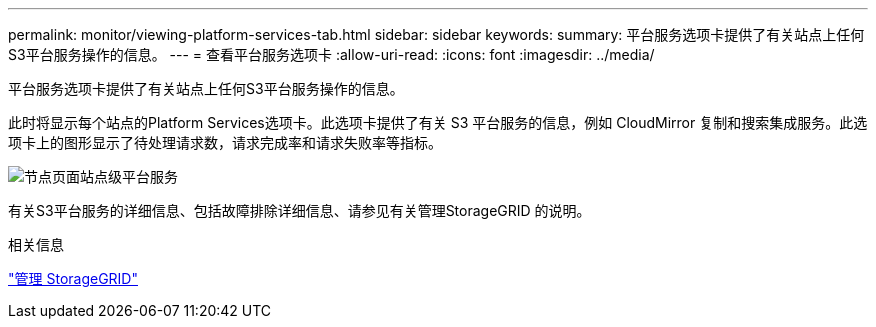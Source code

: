 ---
permalink: monitor/viewing-platform-services-tab.html 
sidebar: sidebar 
keywords:  
summary: 平台服务选项卡提供了有关站点上任何S3平台服务操作的信息。 
---
= 查看平台服务选项卡
:allow-uri-read: 
:icons: font
:imagesdir: ../media/


[role="lead"]
平台服务选项卡提供了有关站点上任何S3平台服务操作的信息。

此时将显示每个站点的Platform Services选项卡。此选项卡提供了有关 S3 平台服务的信息，例如 CloudMirror 复制和搜索集成服务。此选项卡上的图形显示了待处理请求数，请求完成率和请求失败率等指标。

image::../media/nodes_page_site_level_platform_services.gif[节点页面站点级平台服务]

有关S3平台服务的详细信息、包括故障排除详细信息、请参见有关管理StorageGRID 的说明。

.相关信息
link:../admin/index.html["管理 StorageGRID"]
